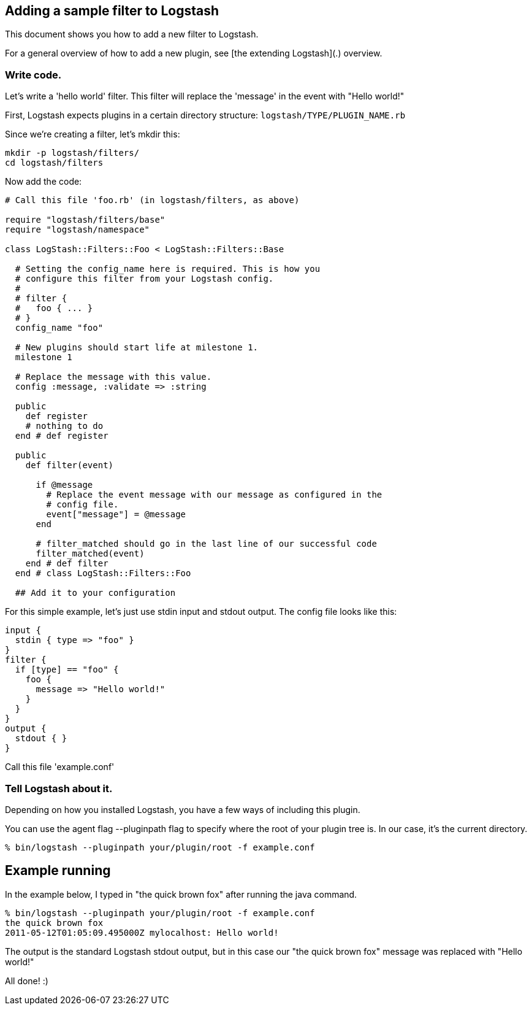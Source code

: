 == Adding a sample filter to Logstash

This document shows you how to add a new filter to Logstash.

For a general overview of how to add a new plugin, see [the extending Logstash](.) overview.

[float]
=== Write code.

Let's write a 'hello world' filter. This filter will replace the 'message' in the event with "Hello world!"

First, Logstash expects plugins in a certain directory structure: `logstash/TYPE/PLUGIN_NAME.rb`

Since we're creating a filter, let's mkdir this:

[source,js]
----------------------------------
mkdir -p logstash/filters/
cd logstash/filters
----------------------------------

Now add the code:

[source,js]
----------------------------------
# Call this file 'foo.rb' (in logstash/filters, as above)

require "logstash/filters/base"
require "logstash/namespace"

class LogStash::Filters::Foo < LogStash::Filters::Base

  # Setting the config_name here is required. This is how you
  # configure this filter from your Logstash config.
  #
  # filter {
  #   foo { ... }
  # }
  config_name "foo"

  # New plugins should start life at milestone 1.
  milestone 1

  # Replace the message with this value.
  config :message, :validate => :string

  public
    def register
    # nothing to do
  end # def register

  public
    def filter(event)

      if @message
        # Replace the event message with our message as configured in the
        # config file.
        event["message"] = @message
      end

      # filter_matched should go in the last line of our successful code 
      filter_matched(event)
    end # def filter
  end # class LogStash::Filters::Foo

  ## Add it to your configuration
----------------------------------

For this simple example, let's just use stdin input and stdout output.
The config file looks like this:

[source,js]
----------------------------------
input { 
  stdin { type => "foo" } 
}
filter {
  if [type] == "foo" {
    foo {
      message => "Hello world!"
    }
  }
}
output {
  stdout { }
}
----------------------------------

Call this file 'example.conf'

[float]
=== Tell Logstash about it.

Depending on how you installed Logstash, you have a few ways of including this
plugin.

You can use the agent flag --pluginpath flag to specify where the root of your
plugin tree is. In our case, it's the current directory.

[source,js]
----------------------------------
% bin/logstash --pluginpath your/plugin/root -f example.conf
----------------------------------

## Example running

In the example below, I typed in "the quick brown fox" after running the java
command.

[source,js]
----------------------------------
% bin/logstash --pluginpath your/plugin/root -f example.conf
the quick brown fox   
2011-05-12T01:05:09.495000Z mylocalhost: Hello world!
----------------------------------

The output is the standard Logstash stdout output, but in this case our "the quick brown fox" message was replaced with "Hello world!"

All done! :)
